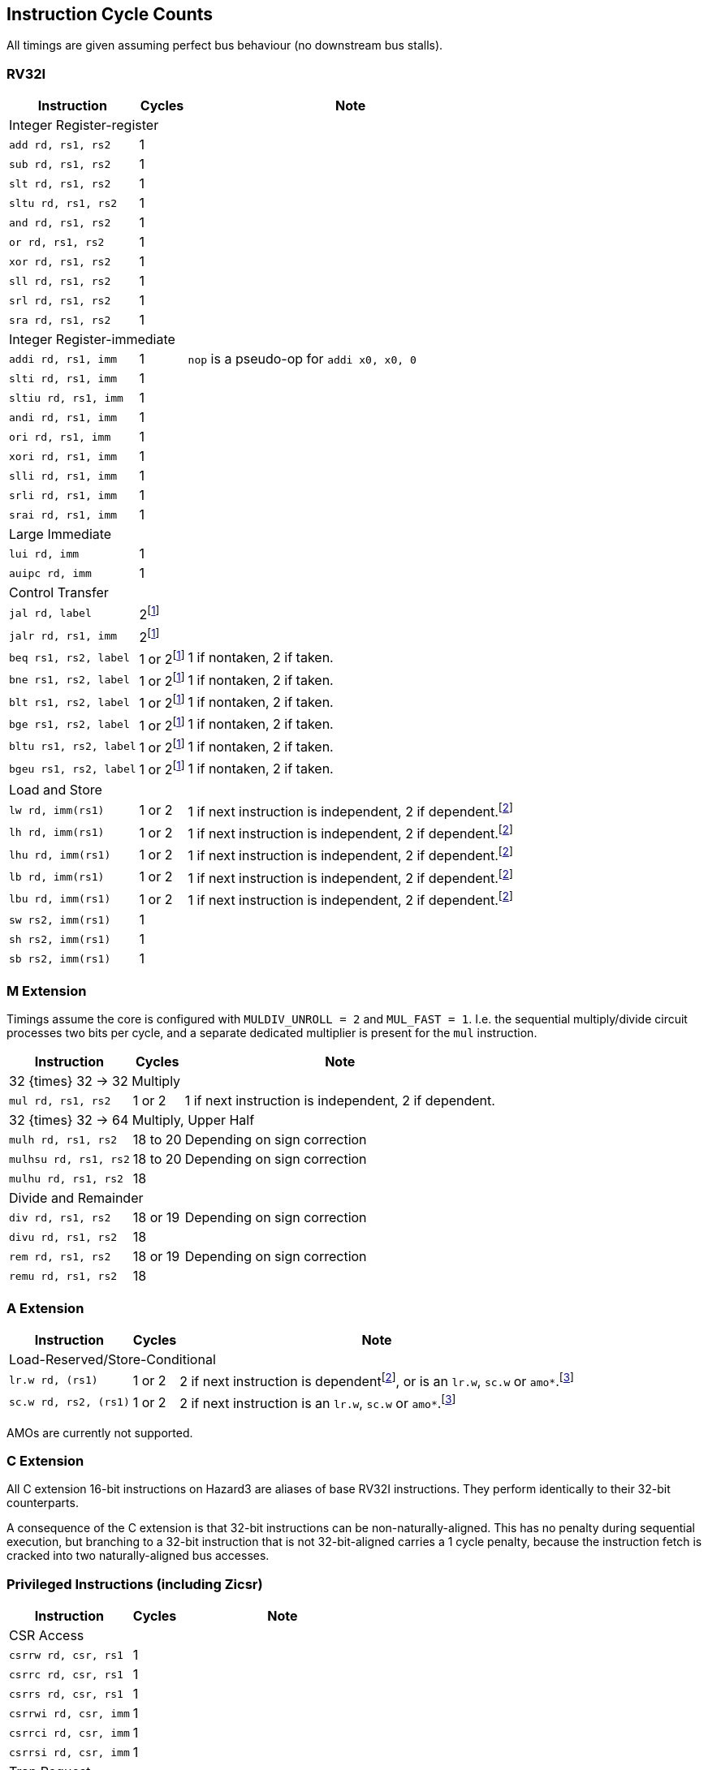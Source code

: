 == Instruction Cycle Counts

All timings are given assuming perfect bus behaviour (no downstream bus stalls).

=== RV32I

[%autowidth.stretch, options="header"]
|===
| Instruction | Cycles | Note
3+| Integer Register-register
| `add rd, rs1, rs2` | 1 |
| `sub rd, rs1, rs2` | 1 |
| `slt rd, rs1, rs2` | 1 |
| `sltu rd, rs1, rs2` | 1 |
| `and rd, rs1, rs2` | 1 |
| `or rd, rs1, rs2` | 1 |
| `xor rd, rs1, rs2` | 1 |
| `sll rd, rs1, rs2` | 1 |
| `srl rd, rs1, rs2` | 1 |
| `sra rd, rs1, rs2` | 1 |
3+| Integer Register-immediate
| `addi rd, rs1, imm` | 1 | `nop` is a pseudo-op for `addi x0, x0, 0`
| `slti rd, rs1, imm` | 1 |
| `sltiu rd, rs1, imm` | 1 |
| `andi rd, rs1, imm` | 1 |
| `ori rd, rs1, imm` | 1 |
| `xori rd, rs1, imm` | 1 |
| `slli rd, rs1, imm` | 1 |
| `srli rd, rs1, imm` | 1 |
| `srai rd, rs1, imm` | 1 |
3+| Large Immediate
| `lui rd, imm` | 1 |
| `auipc rd, imm` | 1 |
3+| Control Transfer
| `jal rd, label` | 2footnote:unaligned_branch[A branch to a 32-bit instruction which is not 32-bit-aligned requires one additional cycle, because two naturally-aligned bus cycles are required to fetch the target instruction.]|
| `jalr rd, rs1, imm` | 2footnote:unaligned_branch[] |
| `beq rs1, rs2, label`| 1 or 2footnote:unaligned_branch[] | 1 if nontaken, 2 if taken.
| `bne rs1, rs2, label`| 1 or 2footnote:unaligned_branch[] | 1 if nontaken, 2 if taken.
| `blt rs1, rs2, label`| 1 or 2footnote:unaligned_branch[] | 1 if nontaken, 2 if taken.
| `bge rs1, rs2, label`| 1 or 2footnote:unaligned_branch[] | 1 if nontaken, 2 if taken.
| `bltu rs1, rs2, label`| 1 or 2footnote:unaligned_branch[] | 1 if nontaken, 2 if taken.
| `bgeu rs1, rs2, label`| 1 or 2footnote:unaligned_branch[] | 1 if nontaken, 2 if taken.
3+| Load and Store
| `lw rd, imm(rs1)` | 1 or 2 | 1 if next instruction is independent, 2 if dependent.footnote:data_dependency[If an instruction uses load data (from stage 3) in stage 2, a 1-cycle bubble is inserted after the load. Load-data to store-data dependency does not experience this, because the store data is used in stage 3. However, load-data to store-address (or e.g. load-to-add) does qualify.]
| `lh rd, imm(rs1)` | 1 or 2 | 1 if next instruction is independent, 2 if dependent.footnote:data_dependency[]
| `lhu rd, imm(rs1)` | 1 or 2 | 1 if next instruction is independent, 2 if dependent.footnote:data_dependency[]
| `lb rd, imm(rs1)` | 1 or 2 | 1 if next instruction is independent, 2 if dependent.footnote:data_dependency[]
| `lbu rd, imm(rs1)` | 1 or 2 | 1 if next instruction is independent, 2 if dependent.footnote:data_dependency[]
| `sw rs2, imm(rs1)` | 1 |
| `sh rs2, imm(rs1)` | 1 |
| `sb rs2, imm(rs1)` | 1 |
|===

=== M Extension

Timings assume the core is configured with `MULDIV_UNROLL = 2` and `MUL_FAST = 1`. I.e. the sequential multiply/divide circuit processes two bits per cycle, and a separate dedicated multiplier is present for the `mul` instruction.


[%autowidth.stretch, options="header"]
|===
| Instruction | Cycles | Note
3+| 32 {times} 32 -> 32 Multiply
| `mul rd, rs1, rs2` | 1 or 2 | 1 if next instruction is independent, 2 if dependent.
3+| 32 {times} 32 -> 64 Multiply, Upper Half
| `mulh rd, rs1, rs2` | 18 to 20 | Depending on sign correction
| `mulhsu rd, rs1, rs2` | 18 to 20 | Depending on sign correction
| `mulhu rd, rs1, rs2` | 18 |
3+| Divide and Remainder
| `div rd, rs1, rs2` | 18 or 19 | Depending on sign correction
| `divu rd, rs1, rs2` | 18 |
| `rem rd, rs1, rs2` | 18 or 19 | Depending on sign correction
| `remu rd, rs1, rs2` | 18 |
|===

=== A Extension

[%autowidth.stretch, options="header"]
|===
| Instruction | Cycles | Note
3+| Load-Reserved/Store-Conditional
| `lr.w rd, (rs1)` | 1 or 2 | 2 if next instruction is dependentfootnote:data_dependency[], or is an `lr.w`, `sc.w` or `amo*`.footnote:exclusive_pipelining[A pipeline bubble is inserted between `lr.w`/`sc.w` and an immediately-following `lr.w`/`sc.w`/`amo*`, because the AHB5 bus standard does not permit pipelined exclusive accesses. A stall would be inserted between `lr.w` and `sc.w` anyhow, so the local monitor can be updated based on `lr.w` data phase in time to suppress `sc.w` data phase.]
| `sc.w rd, rs2, (rs1)` | 1 or 2 | 2 if next instruction is an `lr.w`, `sc.w` or `amo*`.footnote:exclusive_pipelining[]
|===

AMOs are currently not supported.

=== C Extension

All C extension 16-bit instructions on Hazard3 are aliases of base RV32I instructions. They perform identically to their 32-bit counterparts.

A consequence of the C extension is that 32-bit instructions can be non-naturally-aligned. This has no penalty during sequential execution, but branching to a 32-bit instruction that is not 32-bit-aligned carries a 1 cycle penalty, because the instruction fetch is cracked into two naturally-aligned bus accesses.

=== Privileged Instructions (including Zicsr)

[%autowidth.stretch, options="header"]
|===
| Instruction | Cycles | Note
3+| CSR Access
| `csrrw rd, csr, rs1` | 1 |
| `csrrc rd, csr, rs1` | 1 |
| `csrrs rd, csr, rs1` | 1 |
| `csrrwi rd, csr, imm` | 1 |
| `csrrci rd, csr, imm` | 1 |
| `csrrsi rd, csr, imm` | 1 |
3+| Trap Request
| `ecall` | 3 | Time given is for jumping to `mtvec`
| `ebreak` | 3 | Time given is for jumping to `mtvec`
|===

=== Bit Manipulation

[%autowidth.stretch, options="header"]
|===
| Instruction | Cycles | Note
3+| Zba (address generation)
|`sh1add rd, rs1, rs2` | 1 |
|`sh2add rd, rs1, rs2` | 1 |
|`sh3add rd, rs1, rs2` | 1 |
3+| Zbb (basic bit manipulation)
|`andn rd, rs1, rs2`   | 1 |
|`clz rd, rs1`         | 1 |
|`cpop rd, rs1`        | 1 |
|`ctz rd, rs1`         | 1 |
|`max rd, rs1, rs2`    | 1 |
|`maxu rd, rs1, rs2`   | 1 |
|`min rd, rs1, rs2`    | 1 |
|`minu rd, rs1, rs2`   | 1 |
|`orc.b rd, rs1`       | 1 |
|`orn rd, rs1, rs2`    | 1 |
|`rev8 rd, rs1`        | 1 |
|`rol rd, rs1, rs2`    | 1 |
|`ror rd, rs1, rs2`    | 1 |
|`rori rd, rs1, imm`   | 1 |
|`sext.b rd, rs1`      | 1 |
|`sext.h rd, rs1`      | 1 |
|`xnor rd, rs1, rs2`   | 1 |
|`zext.h rd, rs1`      | 1 |
|`zext.b rd, rs1`      | 1 | `zext.b` is a pseudo-op for `andi rd, rs1, 0xff`
3+| Zbc (carry-less multiply)
|`clmul rd, rs1, rs2`  | 1 |
|`clmulh rd, rs1, rs2` | 1 |
|`clmulr rd, rs1, rs2` | 1 |
3+| Zbs (single-bit manipulation)
|`bclr rd, rs1, rs2`   | 1 |
|`bclri rd, rs1, imm`  | 1 |
|`bext rd, rs1, rs2`   | 1 |
|`bexti rd, rs1, imm`  | 1 |
|`binv rd, rs1, rs2`   | 1 |
|`binvi rd, rs1, imm`  | 1 |
|`bset rd, rs1, rs2`   | 1 |
|`bseti rd, rs1, imm`  | 1 |
|===
